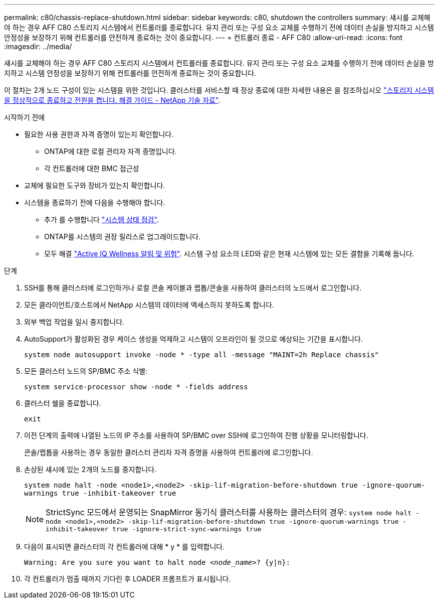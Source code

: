 ---
permalink: c80/chassis-replace-shutdown.html 
sidebar: sidebar 
keywords: c80, shutdown the controllers 
summary: 섀시를 교체해야 하는 경우 AFF C80 스토리지 시스템에서 컨트롤러를 종료합니다. 유지 관리 또는 구성 요소 교체를 수행하기 전에 데이터 손실을 방지하고 시스템 안정성을 보장하기 위해 컨트롤러를 안전하게 종료하는 것이 중요합니다. 
---
= 컨트롤러 종료 - AFF C80
:allow-uri-read: 
:icons: font
:imagesdir: ../media/


[role="lead"]
섀시를 교체해야 하는 경우 AFF C80 스토리지 시스템에서 컨트롤러를 종료합니다. 유지 관리 또는 구성 요소 교체를 수행하기 전에 데이터 손실을 방지하고 시스템 안정성을 보장하기 위해 컨트롤러를 안전하게 종료하는 것이 중요합니다.

이 절차는 2개 노드 구성이 있는 시스템을 위한 것입니다. 클러스터를 서비스할 때 정상 종료에 대한 자세한 내용은 을 참조하십시오 https://kb.netapp.com/on-prem/ontap/OHW/OHW-KBs/What_is_the_procedure_for_graceful_shutdown_and_power_up_of_a_storage_system_during_scheduled_power_outage["스토리지 시스템을 정상적으로 종료하고 전원을 켭니다. 해결 가이드 - NetApp 기술 자료"].

.시작하기 전에
* 필요한 사용 권한과 자격 증명이 있는지 확인합니다.
+
** ONTAP에 대한 로컬 관리자 자격 증명입니다.
** 각 컨트롤러에 대한 BMC 접근성


* 교체에 필요한 도구와 장비가 있는지 확인합니다.
* 시스템을 종료하기 전에 다음을 수행해야 합니다.
+
** 추가 를 수행합니다 https://kb.netapp.com/onprem/ontap/os/How_to_perform_a_cluster_health_check_with_a_script_in_ONTAP["시스템 상태 점검"].
** ONTAP를 시스템의 권장 릴리스로 업그레이드합니다.
** 모두 해결 https://activeiq.netapp.com/["Active IQ Wellness 알림 및 위험"]. 시스템 구성 요소의 LED와 같은 현재 시스템에 있는 모든 결함을 기록해 둡니다.




.단계
. SSH를 통해 클러스터에 로그인하거나 로컬 콘솔 케이블과 랩톱/콘솔을 사용하여 클러스터의 노드에서 로그인합니다.
. 모든 클라이언트/호스트에서 NetApp 시스템의 데이터에 액세스하지 못하도록 합니다.
. 외부 백업 작업을 일시 중지합니다.
. AutoSupport가 활성화된 경우 케이스 생성을 억제하고 시스템이 오프라인이 될 것으로 예상되는 기간을 표시합니다.
+
`system node autosupport invoke -node * -type all -message "MAINT=2h Replace chassis"`

. 모든 클러스터 노드의 SP/BMC 주소 식별:
+
`system service-processor show -node * -fields address`

. 클러스터 쉘을 종료합니다.
+
`exit`

. 이전 단계의 출력에 나열된 노드의 IP 주소를 사용하여 SP/BMC over SSH에 로그인하여 진행 상황을 모니터링합니다.
+
콘솔/랩톱을 사용하는 경우 동일한 클러스터 관리자 자격 증명을 사용하여 컨트롤러에 로그인합니다.

. 손상된 섀시에 있는 2개의 노드를 중지합니다.
+
`system node halt -node <node1>,<node2> -skip-lif-migration-before-shutdown true -ignore-quorum-warnings true -inhibit-takeover true`

+

NOTE: StrictSync 모드에서 운영되는 SnapMirror 동기식 클러스터를 사용하는 클러스터의 경우: `system node halt -node <node1>,<node2>  -skip-lif-migration-before-shutdown true -ignore-quorum-warnings true -inhibit-takeover true -ignore-strict-sync-warnings true`

. 다음이 표시되면 클러스터의 각 컨트롤러에 대해 * y * 를 입력합니다.
+
`Warning: Are you sure you want to halt node _<node_name>_? {y|n}:`

. 각 컨트롤러가 멈출 때까지 기다린 후 LOADER 프롬프트가 표시됩니다.

